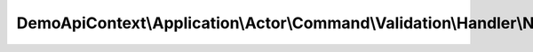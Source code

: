 ---------------------------------------------------------------------------------------------
DemoApiContext\\Application\\Actor\\Command\\Validation\\Handler\\NewCommandValidationHandler
---------------------------------------------------------------------------------------------

.. php:namespace: DemoApiContext\\Application\\Actor\\Command\\Validation\\Handler

.. php:class:: NewCommandValidationHandler

    Class NewCommandValidationHandler.

    .. php:method:: setObject(AuthorizationChecker $authChecker)

        :type $authChecker: AuthorizationChecker
        :param $authChecker:

    .. php:method:: initSpecifications()

        :returns: XorSpecification

    .. php:method:: onSuccess()

        :returns: bool
